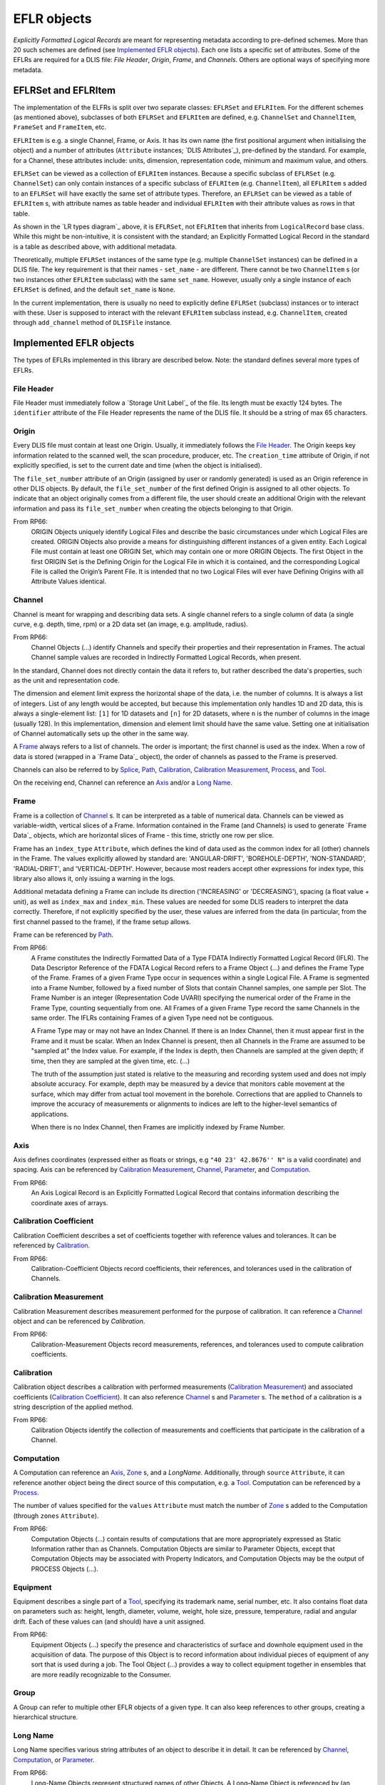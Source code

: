 EFLR objects
------------
*Explicitly Formatted Logical Records* are meant for representing metadata according to pre-defined schemes.
More than 20 such schemes are defined (see `Implemented EFLR objects`_).
Each one lists a specific set of attributes.
Some of the EFLRs are required for a DLIS file: *File Header*, *Origin*,
*Frame*, and *Channels*. Others are optional ways of specifying more metadata.

EFLRSet and EFLRItem
~~~~~~~~~~~~~~~~~~~~
The implementation of the ELFRs is split over two separate classes: ``EFLRSet`` and ``EFLRItem``.
For the different schemes (as mentioned above), subclasses of both ``EFLRSet`` and ``EFLRItem`` are defined,
e.g. ``ChannelSet`` and ``ChannelItem``, ``FrameSet`` and ``FrameItem``, etc.

``EFLRItem`` is e.g. a single Channel, Frame, or Axis.
It has its own name (the first positional argument when initialising the object)
and a number of attributes (``Attribute`` instances; `DLIS Attributes`_), pre-defined by the standard.
For example, for a Channel, these attributes include: units, dimension, representation code,
minimum and maximum value, and others.

``EFLRSet`` can be viewed as a collection of ``EFLRItem`` instances.
Because a specific subclass of ``EFLRSet`` (e.g. ``ChannelSet``)
can only contain instances of a specific subclass of ``EFLRItem`` (e.g. ``ChannelItem``),
all ``EFLRItem`` s added to an ``EFLRSet`` will have exactly the same set of attribute types.
Therefore, an ``EFLRSet`` can be viewed as a table of ``EFLRItem`` s, with attribute names as table header
and individual ``EFLRItem`` with their attribute values as rows in that table.

As shown in the `LR types diagram`_ above, it is ``EFLRSet``, not ``EFLRItem``
that inherits from ``LogicalRecord`` base class. While this might be non-intuitive,
it is consistent with the standard; an Explicitly Formatted Logical Record in the standard is a table
as described above, with additional metadata.

Theoretically, multiple ``EFLRSet`` instances of the same type (e.g. multiple ``ChannelSet`` instances)
can be defined in a DLIS file. The key requirement is that their names - ``set_name`` - are different.
There cannot be two ``ChannelItem`` s (or two instances other ``EFLRItem`` subclass) with the same ``set_name``.
However, usually only a single instance of each ``EFLRSet`` is defined, and the default ``set_name`` is ``None``.

In the current implementation, there is usually no need to explicitly define ``EFLRSet`` (subclass) instances
or to interact with these. User is supposed to interact with the relevant ``EFLRItem`` subclass instead,
e.g. ``ChannelItem``, created through ``add_channel`` method of ``DLISFile`` instance.


Implemented EFLR objects
~~~~~~~~~~~~~~~~~~~~~~~~
The types of EFLRs implemented in this library are described below.
Note: the standard defines several more types of EFLRs.

File Header
^^^^^^^^^^^
File Header must immediately follow a `Storage Unit Label`_ of the file.
Its length must be exactly 124 bytes.
The ``identifier`` attribute of the File Header represents the name of the DLIS file.
It should be a string of max 65 characters.

Origin
^^^^^^
Every DLIS file must contain at least one Origin. Usually, it immediately follows the `File Header`_.
The Origin keeps key information related to the scanned well, the scan procedure, producer, etc.
The ``creation_time`` attribute of Origin, if not explicitly specified, is set to the current
date and time (when the object is initialised).

The ``file_set_number`` attribute of an Origin (assigned by user or randomly generated) is used as an Origin reference
in other DLIS objects. By default, the ``file_set_number`` of the first defined Origin is assigned to all other objects.
To indicate that an object originally comes from a different file, the user should create an additional Origin
with the relevant information and pass its ``file_set_number`` when creating the objects belonging to that Origin.

From RP66:
    ORIGIN Objects uniquely identify Logical Files and describe the basic circumstances under which Logical Files
    are created. ORIGIN Objects also provide a means for distinguishing different instances of a given entity.
    Each Logical File must contain at least one ORIGIN Set, which may contain one or more ORIGIN Objects.
    The first Object in the first ORIGIN Set is the Defining Origin for the Logical File in which it is contained,
    and the corresponding Logical File is called the Origin’s Parent File.
    It is intended that no two Logical Files will ever have Defining Origins with all Attribute Values identical.

Channel
^^^^^^^
Channel is meant for wrapping and describing data sets.
A single channel refers to a single column of data (a single curve, e.g. depth, time, rpm)
or a 2D data set (an image, e.g. amplitude, radius).

From RP66:
    Channel Objects (...) identify Channels and specify their properties and their representation in Frames.
    The actual Channel sample values are recorded in Indirectly Formatted Logical Records, when present.

In the standard, Channel does not directly contain the data it refers to, but rather described
the data's properties, such as the unit and representation code.

The dimension and element limit express the horizontal shape of the data, i.e. the number of columns.
It is always a list of integers. List of any length would be accepted, but because this implementation
only handles 1D and 2D data, this is always a single-element list: ``[1]`` for 1D datasets
and ``[n]`` for 2D datasets, where ``n`` is the number of columns in the image (usually 128).
In this implementation, dimension and element limit should have the same value.
Setting one at initialisation of Channel automatically sets up the other in the same way.

A `Frame`_ always refers to a list of channels. The order is important; the first channel
is used as the index. When a row of data is stored (wrapped in a `Frame Data`_ object),
the order of channels as passed to the Frame is preserved.

Channels can also be referred to by `Splice`_, `Path`_, `Calibration`_,
`Calibration Measurement`_, `Process`_, and `Tool`_.

On the receiving end, Channel can reference an `Axis`_ and/or a `Long Name`_.

Frame
^^^^^
Frame is a collection of `Channel`_ s. It can be interpreted as a table of numerical data.
Channels can be viewed as variable-width, vertical slices of a Frame.
Information contained in the Frame (and Channels) is used to generate `Frame Data`_ objects,
which are horizontal slices of Frame - this time, strictly one row per slice.

Frame has an ``index_type`` ``Attribute``, which defines the kind of data used as the common index
for all (other) channels in the Frame. The values explicitly allowed by standard are:
'ANGULAR-DRIFT', 'BOREHOLE-DEPTH', 'NON-STANDARD', 'RADIAL-DRIFT', and 'VERTICAL-DEPTH'.
However, because most readers accept other expressions for index type, this library also allows it,
only issuing a warning in the logs.

Additional metadata defining a Frame can include its direction ('INCREASING' or 'DECREASING'),
spacing (a float value + unit), as well as ``index_max`` and ``index_min``.
These values are needed for some DLIS readers to interpret the data correctly.
Therefore, if not explicitly specified by the user, these values are inferred from the data
(in particular, from the first channel passed to the frame), if the frame setup allows.

Frame can be referenced by `Path`_.

From RP66:
    A Frame constitutes the Indirectly Formatted Data of a Type FDATA Indirectly Formatted Logical Record (IFLR).
    The Data Descriptor Reference of the FDATA Logical Record refers to a Frame Object (...)
    and defines the Frame Type of the Frame.
    Frames of a given Frame Type occur in sequences within a single Logical File.
    A Frame is segmented into a Frame Number, followed by a fixed number of Slots that contain Channel samples,
    one sample per Slot. The Frame Number is an integer (Representation Code UVARI) specifying the numerical order
    of the Frame in the Frame Type, counting sequentially from one. All Frames of a given Frame Type record the same
    Channels in the same order. The IFLRs containing Frames of a given Type need not be contiguous.

    A Frame Type may or may not have an Index Channel. If there is an Index Channel, then it must appear first
    in the Frame and it must be scalar. When an Index Channel is present, then all Channels in the Frame are assumed
    to be "sampled at" the Index value. For example, if the Index is depth, then Channels are sampled at the given
    depth; if time, then they are sampled at the given time, etc. (...)

    The truth of the assumption just stated is relative to the measuring and recording system used and does not
    imply absolute accuracy. For example, depth may be measured by a device that monitors cable movement
    at the surface, which may differ from actual tool movement in the borehole. Corrections that are applied
    to Channels to improve the accuracy of measurements or alignments to indices are left to the higher-level
    semantics of applications.

    When there is no Index Channel, then Frames are implicitly indexed by Frame Number.

Axis
^^^^
Axis defines coordinates (expressed either as floats or strings, e.g ``"40 23' 42.8676'' N"`` is a valid coordinate)
and spacing. Axis can be referenced by `Calibration Measurement`_,
`Channel`_, `Parameter`_, and `Computation`_.

From RP66:
    An Axis Logical Record is an Explicitly Formatted Logical Record that contains information
    describing the coordinate axes of arrays.

Calibration Coefficient
^^^^^^^^^^^^^^^^^^^^^^^
Calibration Coefficient describes a set of coefficients together with reference values and tolerances.
It can be referenced by `Calibration`_.

From RP66:
    Calibration-Coefficient Objects record coefficients, their references, and tolerances
    used in the calibration of Channels.

Calibration Measurement
^^^^^^^^^^^^^^^^^^^^^^^
Calibration Measurement describes measurement performed for the purpose of calibration.
It can reference a `Channel`_ object and can be referenced by `Calibration`.

From RP66:
    Calibration-Measurement Objects record measurements, references, and tolerances used to compute
    calibration coefficients.

Calibration
^^^^^^^^^^^
Calibration object describes a calibration with performed measurements (`Calibration Measurement`_)
and associated coefficients (`Calibration Coefficient`_). It can also reference
`Channel`_ s and `Parameter`_ s.
The ``method`` of a calibration is a string description of the applied method.

From RP66:
    Calibration Objects identify the collection of measurements and coefficients that participate
    in the calibration of a Channel.

Computation
^^^^^^^^^^^
A Computation can reference an `Axis`_, `Zone`_ s, and a `LongName`.
Additionally, through ``source`` ``Attribute``, it can reference another object being the direct source
of this computation, e.g. a `Tool`_.
Computation can be referenced by a `Process`_.

The number of values specified for the ``values`` ``Attribute`` must match the number of `Zone`_ s
added to the Computation (through ``zones`` ``Attribute``).

From RP66:
    Computation Objects (...) contain results of computations that are more appropriately expressed as Static
    Information rather than as Channels. Computation Objects are similar to Parameter Objects, except that
    Computation Objects may be associated with Property Indicators, and Computation Objects may be the output
    of PROCESS Objects (...).

Equipment
^^^^^^^^^
Equipment describes a single part of a `Tool`_, specifying its trademark name, serial number, etc.
It also contains float data on parameters such as: height, length, diameter, volume, weight,
hole size, pressure, temperature, radial and angular drift.
Each of these values can (and should) have a unit assigned.

From RP66:
    Equipment Objects (...) specify the presence and characteristics of surface and downhole equipment
    used in the acquisition of data. The purpose of this Object is to record information about individual pieces
    of equipment of any sort that is used during a job. The Tool Object (...) provides a way to collect equipment
    together in ensembles that are more readily recognizable to the Consumer.

Group
^^^^^
A Group can refer to multiple other EFLR objects of a given type.
It can also keep references to other groups, creating a hierarchical structure.

Long Name
^^^^^^^^^
Long Name specifies various string attributes of an object to describe it in detail.
It can be referenced by `Channel`_, `Computation`_, or `Parameter`_.

From RP66:
    Long-Name Objects represent structured names of other Objects.
    A Long–Name Object is referenced by (an Attribute of) the Object of which it is the structured name.
    There are standardized Name Part Types corresponding to the Labels of the Attributes of the Long-Name Object.
    For each Name Part Type there is a dictionary-controlled Lexicon of Name Part Values.
    A Name Part Value is a word or phrase. The Long Name is built by selecting those Name Part Types
    that are applicable to an Object and then selecting for each Name Part Type one or more Name Part Values
    from the corresponding Lexicons.

Message
^^^^^^^
A Message is a string value with associated metadata - such as time
(``datetime`` or float - number of minutes/seconds/etc. since a specific event),
borehole/radial/angular drift, and vertical depth.

Comment
^^^^^^^
A Comment is simpler than a `Message`_ object; it contains only the comment text.

No-Format
^^^^^^^^^
No-Format is a metadata container for unformatted data `No-Format Frame Data`_.
It allows users to write arbitrary bytes of data.
Just like `Frame`_ can be thought of as a collection of `Frame Data`_ objects,
No-Format is a collection of `No-Format Frame Data`_ objects.

No-Format specifies information such as consumer name and description of the associated data.

From RP66:
    Unformatted Data Logical Records are Indirectly Formatted Logical Records of Type NOFORM that contain
    "packets" of unformatted (in the DLIS sense) binary data. The Data Descriptor reference of the NOFORM
    Logical Record refers to a NO-FORMAT Object (...). The purpose of Unformatted Data Logical Records is
    to transport arbitrary data that is of value to the Consumer, the format of which is known by the Consumer,
    but which has no DLIS Semantic meaning.

    NO-FORMAT Objects identify packet sequences of unformatted binary data. The Indirectly Formatted Data field
    of each NOFORM IFLR that references a given No-Format Object contains a segment of the source stream
    of unformatted data. This source stream is recovered by concatenating these segments in the same order
    in which they occur in the NOFORM IFLRs. Each segment of the source stream is considered under the DLIS
    to be a sequence of bytes, and no conversion is applied to the bytes as they are placed into the IFLRs
    nor as they are removed from the IFLRs.

Parameter
^^^^^^^^^
A Parameter is a collection of values, which can be either numbers or strings.
It can reference `Zone`_, `Axis`_, and `Long Name`_.
It can be referenced by `Calibration`_, `Process`_, and `Tool`_.

From RP66:
    Parameter Objects (...) specify Parameters (constant or zoned) used in the acquisition and processing of data.
    Parameters may be scalar-valued or array-valued. When they are array-valued, the semantic meaning
    of the array dimensions is defined by the application.

Path
^^^^
Path describes several numerical values - such as angular/radial drift and measurement offsets -
of the well. It can also reference a `Frame`_, `Well Reference Point`_,
and `Channel`_ s.

From RP66:
    Path Objects specify which Channels in the Data Frames of a given Frame Type are combined to define part or all
    of a Data Path, and what variations in alignment exist.
    The Index of a Frame Type automatically and explicitly serves as a Locus component of any Data Path represented
    in the Frame Type whenever Frame Attribute INDEX-TYPE has one of the values angular-drift, borehole-depth,
    radial-drift, time, or vertical-depth.

Process
^^^^^^^
A Process combines multiple other objects: Channel`_ s, `Computation`_ s,
and `Parameter`_ s.

From RP66:
    [Each Process] describes a specific process or computation applied to input Objects to get output Objects.

The ``status`` ``Attribute`` of Process can be one of: 'COMPLETE', 'ABORTED', 'IN-PROGRESS'.

Splice
^^^^^^
A Splice relates several input and output `Channel`_ s and `Zone` s.

From RP66:
    Splice Objects describe the process of concatenating two or more instances of a Channel
    (e.g., from different runs) to get a resultant spliced Channel.

Tool
^^^^
A Tool is a collection of `Equipment`_ objects (stored in the ``parts`` ``Attribute``).
It can also reference `Channel`_ s and `Parameter`_ s,
and can be referenced by `Computation`_.

From RP66:
    Tool Objects (...) specify ensembles of equipment that work together to provide specific measurements
    or services. Such combinations are more recognizable to the Consumer than are their individual pieces.
    A typical tool consists of a sonde and a cartridge and possibly some appendages such as centralizers
    and spacers. It is also possible to identify certain pieces or combinations of surface measuring equipment
    as tools.

Well Reference Point
^^^^^^^^^^^^^^^^^^^^
Well Reference Point can be used to specify up to 3 coordinates of a point. The coordinates
should be expressed as floats.
Well Reference Point can be referenced by `Path`_.

From RP66:
    Each well has a Well Reference Point (WRP) that defines the origin of the well’s spatial coordinate system.
    The Well Reference Point is a fixed point in space defined for each Origin. This point is defined relative
    to some permanent structure, such as ground level or mean sea level. It need not coincide with the permanent
    structure, but its vertical distance from the permanent structure must be stated. (...)
    Spatial coordinates of a well are depth, Radial Drift, and Angular Drift. Depth is defined in terms of
    Borehole Depth or Vertical Depth.

Zone
^^^^
A zone specifies a single interval in depth or time.
The ``domain`` of a Zone can be one of: 'BOREHOLE-DEPTH', 'TIME', 'VERTICAL-DEPTH'.
The expression of ``minimum`` and ``maximum`` of a Zone depends on the domain.
For 'TIME', they could be ``datetime`` objects or floats (indicating the time since a specific event;
in this case, specifying a time unit is also advisable).
For the other domains, they should be floats, ideally with depth units (e.g. 'm').

Zone can be referenced by `Splice`_, `Process`_, or `Parameter`_.

From RP66:
    Zone Objects specify single intervals in depth or time. Zone Objects are useful for associating other Objects
    or values with specific regions of a well or with specific time intervals.


Relations between EFLR objects
~~~~~~~~~~~~~~~~~~~~~~~~~~~~~~
Many of the EFLR objects are interrelated - e.g. a Frame refers to multiple Channels,
each of which can have an Axis; a Calibration uses Calibration Coefficients and Calibration Measurements;
a Tool has Equipments as parts. The relations are summarised in the diagram below.

*Note*: in the diagrams below, the description of ``Attribute`` s of the objects has been simplified.
Only the type of the ``.value`` part of each ``Attribute`` is shown - e.g. in ``CalibrationItem``,
``calibrated_channels`` is shown as a list of ``ChannelItem`` instances, where in fact it is
an ``EFLRAttribute`` whose ``.value`` takes the form of a list of ``ChannelItem`` objects.

.. mermaid:: class-diagrams/eflr-relations.mmd


Other EFLR objects can be thought of as _standalone_ - they do not refer to other EFLR objects
and are not explicitly referred to by any (although - as in case of NoFormat - a relation to IFLR objects can exist).

.. mermaid:: class-diagrams/standalone-eflrs.mmd


A special case is a `Group`_ object, which can refer to any other EFLRs or other groups,.

.. mermaid:: class-diagrams/group-object.mmd

